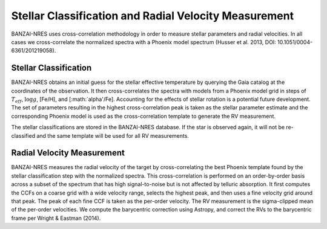 ******************************************************
Stellar Classification and Radial Velocity Measurement
******************************************************

BANZAI-NRES uses cross-correlation methodology in order to measure stellar parameters and radial velocities.
In all cases we cross-correlate the normalized spectra with a Phoenix model spectrum (Husser et al. 2013, DOI: 10.1051/0004-6361/201219058).

Stellar Classification
~~~~~~~~~~~~~~~~~~~~~~

BANZAI-NRES obtains an initial guess for the stellar effective temperature by querying the Gaia catalog at the coordinates of the observation.
It then cross-correlates the spectra with models from a Phoenix model grid in steps of :math:`T_{eff}`, :math:`\log g`, [Fe/H], and [:math:`\alpha'/Fe].
Accounting for the effects of stellar rotation is a potential future development.
The set of parameters resulting in the highest cross-correlation peak is taken as the stellar parameter estimate and the corresponding Phoenix model
is used as the cross-correlation template to generate the RV measurement.

The stellar classifications are stored in the BANZAI-NRES database. If the star is observed again, it will not be re-classified and the same
template will be used for all RV measurements.

Radial Velocity Measurement
~~~~~~~~~~~~~~~~~~~~~~~~~~~

BANZAI-NRES measures the radial velocity of the target by cross-correlating the best Phoenix template found by the stellar classification step
with the normalized spectra. This cross-correlation is performed on an order-by-order basis across a subset of the spectrum that
has high signal-to-noise but is not affected by telluric absorption. It first computes the CCFs on a coarse grid with a wide velocity range,
selects the highest peak, and then uses a fine velocity grid around that peak. The peak of each fine CCF is taken as the per-order velocity.
The RV measurement is the sigma-clipped mean of the per-order velocities.
We compute the barycentric correction using Astropy, and correct the RVs to the barycentric frame per Wright & Eastman (2014).
